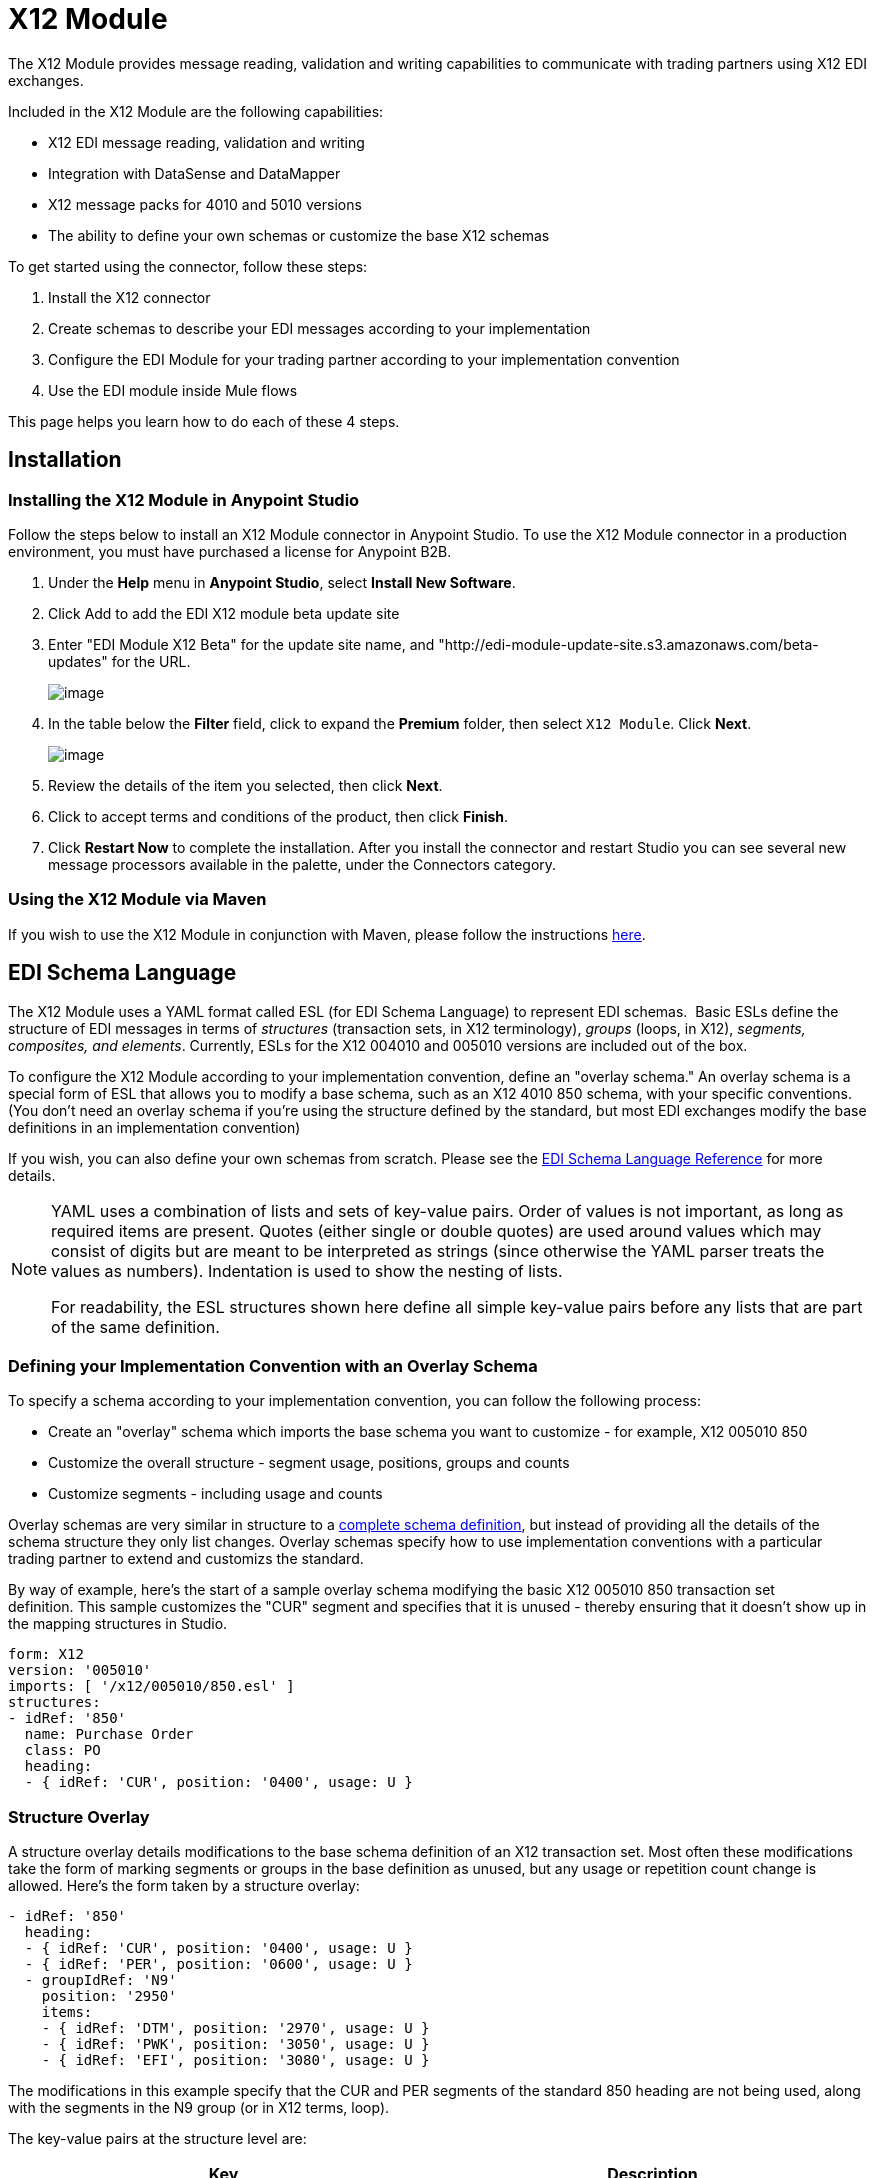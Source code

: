 = X12 Module
:keywords: b2b, x12, schema, module, edi

The X12 Module provides message reading, validation and writing capabilities to communicate with trading partners using X12 EDI exchanges.

Included in the X12 Module are the following capabilities:

* X12 EDI message reading, validation and writing
* Integration with DataSense and DataMapper 
* X12 message packs for 4010 and 5010 versions
* The ability to define your own schemas or customize the base X12 schemas

To get started using the connector, follow these steps:

. Install the X12 connector
. Create schemas to describe your EDI messages according to your implementation
. Configure the EDI Module for your trading partner according to your implementation convention
. Use the EDI module inside Mule flows

This page helps you learn how to do each of these 4 steps.

== Installation

=== Installing the X12 Module in Anypoint Studio

Follow the steps below to install an X12 Module connector in Anypoint Studio. To use the X12 Module connector in a production environment, you must have purchased a license for Anypoint B2B.

. Under the *Help* menu in *Anypoint Studio*, select *Install New Software*. 
. Click Add to add the EDI X12 module beta update site
. Enter "EDI Module X12 Beta" for the update site name, and "http://edi-module-update-site.s3.amazonaws.com/beta-updates" for the URL.
+
image:/docs/plugins/servlet/confluence/placeholder/unknown-attachment?locale=en_GB&version=2[image,title="Screen Shot 2015-05-08 at 2.28.32 PM.PNG"]
+
. In the table below the *Filter* field, click to expand the *Premium* folder, then select `X12 Module`. Click *Next*. 
+
image:/docs/plugins/servlet/confluence/placeholder/unknown-attachment?locale=en_GB&version=2[image,title="Screen Shot 2015-05-08 at 2.28.50 PM.PNG"]
+
. Review the details of the item you selected, then click *Next*.
. Click to accept terms and conditions of the product, then click *Finish*.
. Click *Restart Now* to complete the installation. After you install the connector and restart Studio you can see several new message processors available in the palette, under the Connectors category.

=== Using the X12 Module via Maven

If you wish to use the X12 Module in conjunction with Maven, please follow the instructions http://mulesoft.github.io/edi-module/x12/guide/install.html[here].

== EDI Schema Language

The X12 Module uses a YAML format called ESL (for EDI Schema Language) to represent EDI schemas.  Basic ESLs define the structure of EDI messages in terms of _structures_ (transaction sets, in X12 terminology), _groups_ (loops, in X12), _segments, composites, and elements_. Currently, ESLs for the X12 004010 and 005010 versions are included out of the box. 

To configure the X12 Module according to your implementation convention, define an "overlay schema." An overlay schema is a special form of ESL that allows you to modify a base schema, such as an X12 4010 850 schema, with your specific conventions. (You don't need an overlay schema if you're using the structure defined by the standard, but most EDI exchanges modify the base definitions in an implementation convention)

If you wish, you can also define your own schemas from scratch. Please see the link:/docs/display/current/EDI+Schema+Language+Reference[EDI Schema Language Reference] for more details.

[NOTE]
====
YAML uses a combination of lists and sets of key-value pairs. Order of values is not important, as long as required items are present. Quotes (either single or double quotes) are used around values which may consist of digits but are meant to be interpreted as strings (since otherwise the YAML parser treats the values as numbers). Indentation is used to show the nesting of lists.

For readability, the ESL structures shown here define all simple key-value pairs before any lists that are part of the same definition.
====

=== Defining your Implementation Convention with an Overlay Schema

To specify a schema according to your implementation convention, you can follow the following process:

* Create an "overlay" schema which imports the base schema you want to customize - for example, X12 005010 850
* Customize the overall structure - segment usage, positions, groups and counts
* Customize segments - including usage and counts

Overlay schemas are very similar in structure to a link:/docs/display/current/EDI+Schema+Language+Reference[complete schema definition], but instead of providing all the details of the schema structure they only list changes. Overlay schemas specify how to use implementation conventions with a particular trading partner to extend and customizs the standard.

By way of example, here's the start of a sample overlay schema modifying the basic X12 005010 850 transaction set definition. This sample customizes the "CUR" segment and specifies that it is unused - thereby ensuring that it doesn't show up in the mapping structures in Studio.

[source,yaml]
----
form: X12
version: '005010'
imports: [ '/x12/005010/850.esl' ]
structures:
- idRef: '850'
  name: Purchase Order
  class: PO
  heading:
  - { idRef: 'CUR', position: '0400', usage: U }
----

=== Structure Overlay

A structure overlay details modifications to the base schema definition of an X12 transaction set. Most often these modifications take the form of marking segments or groups in the base definition as unused, but any usage or repetition count change is allowed. Here's the form taken by a structure overlay:

[source,yaml]
----
- idRef: '850'
  heading:
  - { idRef: 'CUR', position: '0400', usage: U }
  - { idRef: 'PER', position: '0600', usage: U }
  - groupIdRef: 'N9'
    position: '2950'
    items:
    - { idRef: 'DTM', position: '2970', usage: U }
    - { idRef: 'PWK', position: '3050', usage: U }
    - { idRef: 'EFI', position: '3080', usage: U }
----

The modifications in this example specify that the CUR and PER segments of the standard 850 heading are not being used, along with the segments in the N9 group (or in X12 terms, loop).

The key-value pairs at the structure level are:

[cols=",",options="header",]
|===
|Key |Description
|idRef |The ID for the transaction set being modified
|name |The transaction set name (optional)
|heading, detail, summary |List of segment and group modifications within each section of the structure (optional, each is only used when there are modifications to that section)
|===

The lists of segment modifications for the different sections of the structure (heading, detail, summary) all use the same structure. Each item in the list is either a segment reference or a group definition. Segment references are shown using a compact YAML syntax where the values for each reference are given as comma-separated key-value pairs enclosed in curly braces. The values are:

[cols=",",options="header",]
|===
|Key |Description
|idRef |The referenced segment id (optional, verified if provided but otherwise ignored – the position value is used to uniquely identify segments within the section)
|position |The segment position within the transaction set section
|usage |Usage code, which may be M for Mandatory, O for Optional, C for Conditional, or U for Unused (optional, base definition value used if not specified)
|count |Maximum repetition count value, which may be a number or the special value '>1' meaning any number of repeats (optional, base definition value used if not specified)
|===

Group overlays are shown in expanded form, with key-value pairs on separate lines. The values in a group definition are:

[cols=",",options="header",]
|===
|Key |Description
|groupIdRef |The referenced group id (optional, verified if provided but otherwise ignored – the position value is used to uniquely identify a group within a section)
|position |The segment position within the transaction set section
|usage |Usage code, which may be M for Mandatory, O for Optional, C for Conditional, or U for Unused
|count |Maximum repetition count value, which may be a number or the special value '>1' meaning any number of repeats (optional, base definition value used if not specified)
|items |List of segments (and potentially nested loops) making up the loop
|===

=== Segment Overlays

A segment overlay again details modifications to the base schema definition. Most often these modifications take the form of marking elements or composites in the base definition as unused, but any usage or repetition count change is allowed. Here are some sample segment overlays:

[source,yaml]
----
segments:
- { idRef: AMT, trim: 3 }
- idRef: BEG
  items:
  - { position: 4, usage: U }
- { idRef: DTM, trim: 3 }
- idRef: ITD
  items:
  - { position: 4, usage: U }
  - { position: 6, usage: U }
----

The above example uses the compact form for segment modifications that only involve a truncate, while modifications that make changes to individual values are expressed in expanded form. As with all the other YAML examples, the two forms are actually equivalent and can be used interchangeably.

The key-value pairs in a segment overlay are:

[cols=",",options="header",]
|===
|Key |Description
|idRef |Segment identifier
|trim |Trim position in segment, meaning all values from this point on are marked as unused (optional)
|items |List of individual value modifications
|===

The items list references values in the segment by position. The values for these references are:

[cols=",",options="header",]
|===
|Key |Description
|position |The value position within the segment
|name |The name of the value in the segment (optional, base definition value used if not specified)
|usage |Usage code, which may be M for Mandatory, O for Optional, C for Conditional, or U for Unused (optional, base definition value used if not specified)
|count |Maximum repetition count value, which may be any number or the special value '>1' meaning any number of repeats (optional, base definition value used if not specified)
|===

=== Determining the X12 Schema Location

To use the connector, you need to know the locations of the schemas in your project. If you're using the out of the box X12 schemas and not customizing anything, the schema location follows the  `/x12/{version}/{transaction-set}.esl` pattern. For example, if you're using the `005010` version and the 850 transaction set, your schema location is `/x12/005010/850.esl`.

If you're creating a custom implementation convention, you should put your schemas under a directory in src/main/app and refer to the location using `${app.home}`. For example, if you've put your 850 schema under src/main/app/mypartner/850.esl, your schema location is `${app.home}/mypartner/850.esl`.

== Configuring the X12 Module

After you install the connector and configure your schema customizations (if any), you can start using the connector. Create separate configurations for each implementation convention.

[tabs]
------
[tab,title="Studio Visual Editor"]
....

Follow these steps to create a global X12 module configuration in a Mule application:

. Click the *Global Elements* tab at the base of the canvas, then click *Create*.
. In the *Choose Global Type* wizard, use the filter to locate and select, *X12 Module*, then click *OK*.
+
image:/docs/plugins/servlet/confluence/placeholder/unknown-attachment?locale=en_GB&version=2[image,title="Screen Shot 2015-01-26 at 9.18.22 PM.PNG"]
+
. Configure the parameters according to the connector reference.
. Click *OK* to save the global connector configurations.
. Return to the *Message Flow* tab in Studio.

....
[tab,title="XML Editor or Standalone"]
....

Ensure that you have included the EDI namespaces in your configuration file.

[source]
----
segments:
- { idRef: AMT, trim: 3 }
- idRef: BEG
  items:
  - { position: 4, usage: U }
- { idRef: DTM, trim: 3 }
- idRef: ITD
  items:
  - { position: 4, usage: U }
  - { position: 6, usage: U }
----

Follow these steps to configure a EDI module in your application.

. Create a global ServiceNow configuration outside and above your flows, using the following global configuration code.
+
[source, xml]
----
<x12-edi:config name="MyTradingPartner" doc:name="EDI" interchangeIdQualifierSelf="01" interchangeIdSelf="ABCDEFG" groupIdSelf="ABC123" interchangeIdQualifierPartner="01" interchangeIdPartner="HIJKLMN" groupIdPartner="DEF456">
    <x12-edi:schemas>
        <x12-edi:schema>/x12/005010/850.esl</x12-edi:schema>
        <x12-edi:schema>/x12/005010/855.esl</x12-edi:schema>
    </x12-edi:schemas>
</x12-edi:config>
----
+
. Configure the connector according to your implementation convention using the guide below.
....
------

After you set up a global element for your X12 module, configure the schemas, acknowledgements, IDs, and the parser options. A reference for these options is located in the link:http://mulesoft.github.com/edi-module[EDI module reference].

=== Setting Your Schema Locations

[NOTE]
Currently, you can only configure schema locations in the XML view.

Using the schema locations determined above, switch to the XML view by clicking Configuration XML and modify your X12 module configuration to include a list of all the schemas you wish to include by adding an <http://edischema[edi:schema]> element for each document type:

[source, xml]
----
<x12-edi:config name="MyTradingPartner" doc:name="EDI" interchangeIdQualifierSelf="01" interchangeIdSelf="ABCDEFG" groupIdSelf="ABC123" interchangeIdQualifierPartner="01" interchangeIdPartner="HIJKLMN" groupIdPartner="DEF456">
    <x12-edi:schemas>
        <x12-edi:schema>/x12/005010/850.esl</x12-edi:schema>
        <x12-edi:schema>/x12/005010/855.esl</x12-edi:schema>
    </x12-edi:schemas>
</x12-edi:config>
----

=== Setting your X12 Interchange IDs

You can configure the interchange ID, interchange ID qualifier, and group application ID for you and your partner on the X12 Module connector configuration.

The "Self identification" parameters identify your side of the trading partner relationship, while the "Partner identification" parameters identify your trading partner. The values you set aree used when writing EDI messages to supply the interchange ID, interchange ID qualifier, or group application ID, and are verified in receive messages. If you don't want to restrict incoming messages you can leave these blank, and set the values for outgoing messages on the write operation or the actual outgoing message. Values set on the write operation overrides the connector configuration, and values set directly on the message overrides both the connector configuration and any values set on the write operation.

== Understanding X12 Message Structure

The connector enables reading or writing of X12 documents into or from the canonical EDI message structure. This structure is represented as a hierarchy of Java Maps and Lists, which can be manipulated using DataMapper or code. Each transaction has its own structure, as defined in the schemas, as outlined above.

The message itself contains the following keys:

[width="100%",cols="50%,50%",options="header",]
|===
|Key name |Description
|Delimiters (optional) |The delimiters used for the message (set based on the last interchange processed by a read operation). If set for a write operation this overrides the values in the module configuration. The characters in the string are interpreted based on position, in the following order: (data separator), (sub-element separator), (repetition separator, or 'U' if none), (segment terminator)
|FunctionalAcksGenerated (read only) |A list of 997 or 999 acknowledgments (as configured) that were generated by the module during the read operation. To send an acknowledgement, see the Sending Acknowledgements section below.
|Group |Map of GS group header segment values. For read operations, these values are from the last group read. For write operations, these values are used as defaults when writing groups.
|Interchange |Map of ISA interchange header segment values. For read operations, these values are from the last interchange read. For write operations, these values are used as defaults when writing interchanges.
|InterchangeAcksGenerated (read only) |A list of TA1 acknowledgments that were generated by the module during the read operation.
|InterchangeAcksReceived (read only) |A list of TA1 acknowledgments that were received by the module during the read operation.
|InterchangeAcksToSend (write only) |A list of TA1 acknowledgments that are to be sent by the module during the write operation.
|Transactions |A hierarchy of the transactions which were read by the module during a read operation, or which are to be sent by the module during a write operation. For example, if you configured 850 and 855 schemas on your module configuration, the Transactions would contain a Map with two keys, "850" and "855". Each of these would contain a list of individual 850 and 855 transaction sets that you could then process. If you're using 997 functional acknowledgments "997" is the key for a list of 997 transaction sets.
|===

Individual transaction sets have their own maps, with the following keys:

[cols=",",options="header",]
|===
|Key name |Description
|Detail |Map of segments or loops from the detail section of the transaction set. Values are maps for segments or loops which occur at most once, lists of maps for values which may be repeated.
|Group |Map of GS group header segment values. When reading a message, this map is the actual data from the enclosing group (a single map linked from all transaction sets in the group). When writing a message, these values are used for creating the enclosing group Values not populated in this map default to the values from the Group map at the message level.
|Heading |Map of segments or loops from the heading section of the transaction set. Values are maps for segments or loops which occur at most once, lists of maps for values which may be repeated.
|Id |Transaction id, which must match the key of the containing transaction list.
|Interchange |Map of ISA interchange header segment values. When reading a message, this map is the actual data from the enclosing interchange (a single map linked from all transaction sets in the interchange). When writing a message, these values are used for creating the enclosing interchange (gathering transactions with the same interchange values into a single interchange, regardless of whether the actual maps are the same or not). Values not populated in this map default to the values from the Interchange map at the message level.
|Name |Transaction set name.
|SetHeader |Map of ST transaction set header segment values. This gives the actual header data for a read operation, and allows you to provide overrides for configuration settings for a write operation.
|Summary |Map of segments or loops from the summary section of the transaction set. Values are maps for segments or loops which occur at most once, lists of maps for values which may be repeated.
|===

== Reading and Validating X12 EDI Messages

To read an X12 message, search the palette for "X12 EDI" and drag the X12 module into a flow. Then, go to the properties view, select the connector configuration you created above and select the "Read" operation. This operation reads any byte stream into the structure described by your X12 schemas.

The X12 module validates the message when it reads it in. Message validation includes checking the syntax and content of envelope segments ISA, GS, GE, and IEA as well as the actual transaction sets in the message. Normally errors are both logged and accumulated and reported in either TA1 technical acknowledgment segments or 997 acknowledgment transaction sets, and all accepted transaction sets (whether error free or with non-fatal errors) are passed on for processing as part of the output message Map. Errors in reading the input data results in exceptions being thrown.

image:/docs/plugins/servlet/confluence/placeholder/unknown-attachment?locale=en_GB&version=2[image,title="Screen Shot 2015-01-26 at 9.58.45 PM.PNG"]

== Writing X12 EDI Messages

To write an outgoing message, construct an outgoing X12 EDI message according to the structure as defined above. For example, this sample creates an outgoing EDI message which is written to a file.

[source, xml]
----
...
<x12-edi:write config-ref="Walmart" doc:name="Send 855"/>
<file:outbound-endpoint responseTimeout="10000" doc:name="File" path="output" outputPattern="ack.edi"/>
----

== Sending Acknowledgements

Sending acknowledgments is the same as writing any other EDI message, except you set the transactions to the acknowledgements that were generated during the read operation. For example:

[source, xml]
----
<x12-edi:read config-ref="Walmart" doc:name="Read EDI Doc"/>
...
<set-payload value="#[ ['Transactions' : ['997' : payload.FunctionalAcksGenerated] ] ]" doc:name="Create outgoing message"/>
<x12-edi:write config-ref="Walmart" doc:name="Send 997"/>
<file:outbound-endpoint responseTimeout="10000" doc:name="File" path="output" outputPattern="ack.edi"/>
----

If you use 999 acknowledgements, add any required CTX segments yourself to the basic structure generated by the X12 Module (currently it does not track implementation convention changes to the base transaction set structure).

